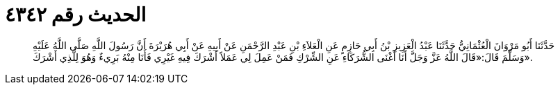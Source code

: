 
= الحديث رقم ٤٣٤٢

[quote.hadith]
حَدَّثَنَا أَبُو مَرْوَانَ الْعُثْمَانِيُّ حَدَّثَنَا عَبْدُ الْعَزِيزِ بْنُ أَبِي حَازِمٍ عَنِ الْعَلاَءِ بْنِ عَبْدِ الرَّحْمَنِ عَنْ أَبِيهِ عَنْ أَبِي هُرَيْرَةَ أَنَّ رَسُولَ اللَّهِ صَلَّى اللَّهُ عَلَيْهِ وَسَلَّمَ قَالَ:«قَالَ اللَّهُ عَزَّ وَجَلَّ أَنَا أَغْنَى الشُّرَكَاءِ عَنِ الشِّرْكِ فَمَنْ عَمِلَ لِي عَمَلاً أَشْرَكَ فِيهِ غَيْرِي فَأَنَا مِنْهُ بَرِيءٌ وَهُوَ لِلَّذِي أَشْرَكَ».